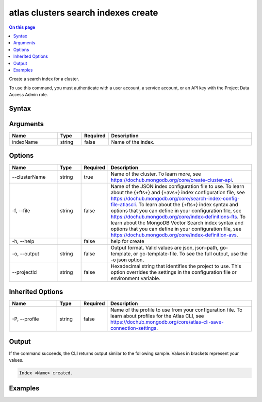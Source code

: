 .. _atlas-clusters-search-indexes-create:

====================================
atlas clusters search indexes create
====================================

.. default-domain:: mongodb

.. contents:: On this page
   :local:
   :backlinks: none
   :depth: 1
   :class: singlecol

Create a search index for a cluster.

To use this command, you must authenticate with a user account, a service account, or an API key with the Project Data Access Admin role.

Syntax
------

.. code-block::
   :caption: Command Syntax

   atlas clusters search indexes create [indexName] [options]

.. Code end marker, please don't delete this comment

Arguments
---------

.. list-table::
   :header-rows: 1
   :widths: 20 10 10 60

   * - Name
     - Type
     - Required
     - Description
   * - indexName
     - string
     - false
     - Name of the index.

Options
-------

.. list-table::
   :header-rows: 1
   :widths: 20 10 10 60

   * - Name
     - Type
     - Required
     - Description
   * - --clusterName
     - string
     - true
     - Name of the cluster. To learn more, see https://dochub.mongodb.org/core/create-cluster-api.
   * - -f, --file
     - string
     - false
     - Name of the JSON index configuration file to use. To learn about the {+fts+} and {+avs+} index configuration file, see https://dochub.mongodb.org/core/search-index-config-file-atlascli. To learn about the {+fts+} index syntax and options that you can define in your configuration file, see https://dochub.mongodb.org/core/index-definitions-fts. To learn about the MongoDB Vector Search index syntax and options that you can define in your configuration file, see https://dochub.mongodb.org/core/index-definition-avs.
   * - -h, --help
     -
     - false
     - help for create
   * - -o, --output
     - string
     - false
     - Output format. Valid values are json, json-path, go-template, or go-template-file. To see the full output, use the -o json option.
   * - --projectId
     - string
     - false
     - Hexadecimal string that identifies the project to use. This option overrides the settings in the configuration file or environment variable.

Inherited Options
-----------------

.. list-table::
   :header-rows: 1
   :widths: 20 10 10 60

   * - Name
     - Type
     - Required
     - Description
   * - -P, --profile
     - string
     - false
     - Name of the profile to use from your configuration file. To learn about profiles for the Atlas CLI, see https://dochub.mongodb.org/core/atlas-cli-save-connection-settings.

Output
------

If the command succeeds, the CLI returns output similar to the following sample. Values in brackets represent your values.

.. code-block::

   Index <Name> created.


Examples
--------

.. code-block::
   :copyable: false

   # Create a search index for the cluster named myCluster using a JSON index configuration file named search-config.json:
   atlas clusters search indexes create --clusterName myCluster --file search-config.json --output json
